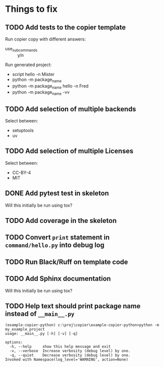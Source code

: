 * Things to fix

** TODO Add tests to the copier template
:LOGBOOK:
- State "TODO"       from              [2025-07-20 Sun 20:01]
:END:

Run copier copy with different answers:
- use_subcommands :: y/n

Run generated project:
- script hello -n Mister
- python -m package_name
- python -m package_name hello -n Fred
- python -m package_name -vv

** TODO Add selection of multiple backends
:LOGBOOK:
- State "TODO"       from              [2025-07-20 Sun 21:09]
:END:
Select between:
- setuptools
- uv

** TODO Add selection of multiple Licenses
:LOGBOOK:
- State "TODO"       from              [2025-07-20 Sun 19:54]
:END:
Select between:
- CC-BY-4
- MIT

** DONE Add pytest test in skeleton
CLOSED: [2025-07-21 Mon 12:14]
:LOGBOOK:
- State "DONE"       from "ACTIVE"     [2025-07-21 Mon 12:14]
- State "ACTIVE"     from "TODO"       [2025-07-21 Mon 11:24]
- State "TODO"       from              [2025-07-20 Sun 19:57]
:END:
Will this initially be run using tox?

** TODO Add coverage in the skeleton
:LOGBOOK:
- State "TODO"       from              [2025-07-21 Mon 12:14]
:END:

** TODO Convert =print= statement in =command/hello.py= into debug log
:LOGBOOK:
- State "TODO"       from              [2025-07-20 Sun 20:22]
:END:

** TODO Run Black/Ruff on template code
:LOGBOOK:
- State "TODO"       from              [2025-07-20 Sun 20:17]
:END:

** TODO Add Sphinx documentation
:LOGBOOK:
- State "TODO"       from              [2025-07-20 Sun 19:57]
:END:
Will this initially be run using tox?

** TODO Help text should print package name instead of =__main__.py=
:LOGBOOK:
- State "TODO"       from              [2025-07-20 Sun 19:45]
:END:

#+begin_src shell
  (example-copier-python) c:\proj\copier\example-copier-python>python -m my_example_project
  usage: __main__.py [-h] [-v] [-q]

  options:
    -h, --help     show this help message and exit
    -v, --verbose  Increase verbosity (debug level) by one.
    -q, --quiet    Decrease verbosity (debug level) by one.
  Invoked with Namespace(log_level='WARNING', action=None)
#+end_src

